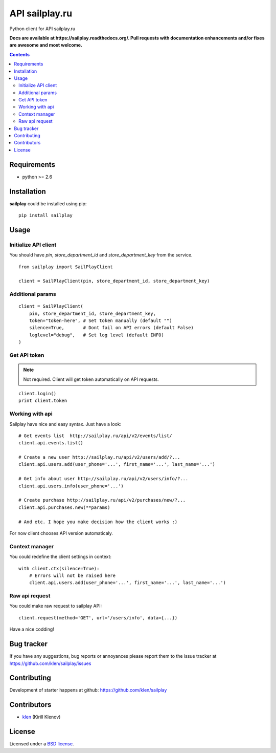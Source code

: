API sailplay.ru
###############

.. _description:

Python client for API sailplay.ru

.. _badges:

.. image:: https://secure.travis-ci.org/klen/sailplay.png?branch=master
    :target: http://travis-ci.org/klen/sailplay
    :alt: Build Status

.. image:: https://coveralls.io/repos//sailplay/badge.png?branch=master
    :target: https://coveralls.io/r/klen/sailplay
    :alt: Coverals

.. image:: https://pypip.in/d/sailplay/badge.png
    :target: https://pypi.python.org/pypi/sailplay

.. image:: https://badge.fury.io/py/sailplay.png
    :target: http://badge.fury.io/py/sailplay

.. _documentation:

**Docs are available at https://sailplay.readthedocs.org/. Pull requests
with documentation enhancements and/or fixes are awesome and most welcome.**

.. _contents:

.. contents::

.. _requirements:

Requirements
=============

- python >= 2.6

.. _installation:

Installation
=============

**sailplay** could be installed using pip: ::

    pip install sailplay

.. _usage:

Usage
=====

.. _bugtracker:

Initialize API client
---------------------
You should have `pin`, `store_department_id` and `store_department_key` from
the service.

::

    from sailplay import SailPlayClient

    client = SailPlayClient(pin, store_department_id, store_department_key)

Additional params
-----------------
::

    client = SailPlayClient(
        pin, store_department_id, store_department_key,
        token="token-here", # Set token manually (default "")
        silence=True,       # Dont fail on API errors (default False)
        loglevel="debug",   # Set log level (default INFO)
    )


Get API token
-------------

.. note:: Not required. Client will get token automatically on API requests.

::

    client.login()
    print client.token


Working with api
----------------

Sailplay have nice and easy syntax. Just have a look: ::

    # Get events list  http://sailplay.ru/api/v2/events/list/
    client.api.events.list()

    # Create a new user http://sailplay.ru/api/v2/users/add/?...
    client.api.users.add(user_phone='...', first_name='...', last_name='...')

    # Get info about user http://sailplay.ru/api/v2/users/info/?...
    client.api.users.info(user_phone='...')

    # Create purchase http://sailplay.ru/api/v2/purchases/new/?...
    client.api.purchases.new(**params)

    # And etc. I hope you make decision how the client works :)


For now client chooses API version automaticaly.


Context manager
---------------

You could redefine the client settings in context: ::

    with client.ctx(silence=True):
        # Errors will not be raised here
        client.api.users.add(user_phone='...', first_name='...', last_name='...')


Raw api request
---------------

You could make raw request to sailplay API: ::

    client.request(method='GET', url='/users/info', data={...})


Have a nice codding!


Bug tracker
===========

If you have any suggestions, bug reports or
annoyances please report them to the issue tracker
at https://github.com/klen/sailplay/issues


.. _contributing:

Contributing
============

Development of starter happens at github: https://github.com/klen/sailplay


Contributors
=============

* klen_ (Kirill Klenov)

.. _license:

License
=======

Licensed under a `BSD license`_.

.. _links:

.. _BSD license: http://www.linfo.org/bsdlicense.html
.. _klen: http://klen.github.com/
